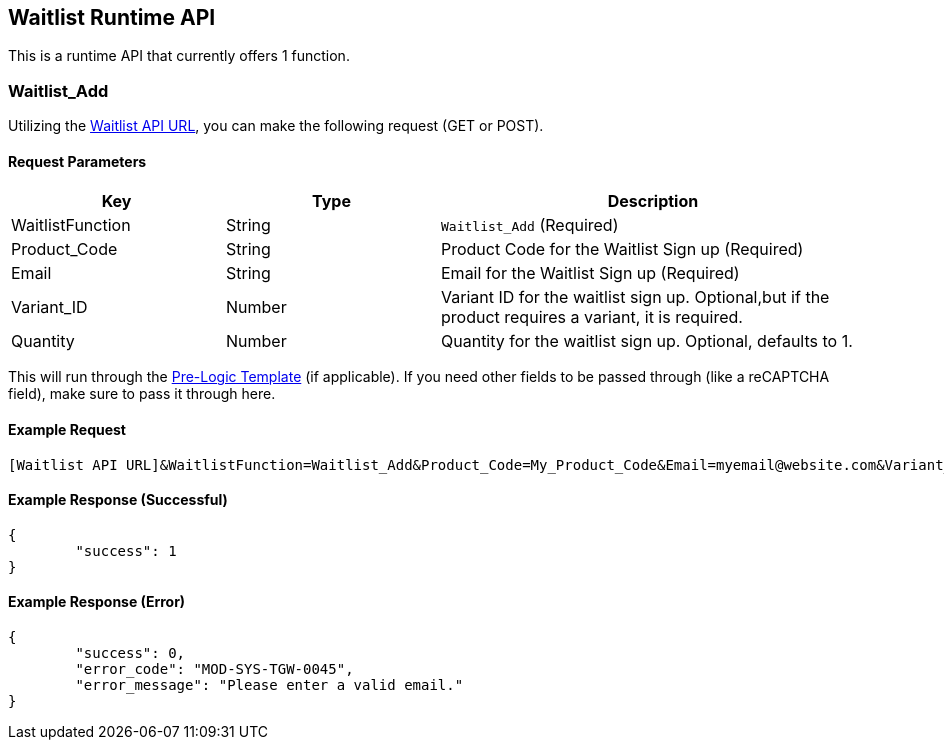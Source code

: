 <<<

[[_waitlistRuntimeAPI]]
== Waitlist Runtime API

This is a runtime API that currently offers 1 function.

[[__waitlistAdd]]
=== Waitlist_Add

Utilizing the <<__waitlistAPIURL,Waitlist API URL>>, you can make the following request (GET or POST).

[[___waitlistAddParameters]]
==== Request Parameters

[stripes=odd,options="header",cols="25%,25%,50%"]
|===
|Key|Type|Description
|WaitlistFunction|String|`Waitlist_Add` (Required)
|Product_Code|String|Product Code for the Waitlist Sign up (Required)
|Email|String|Email for the Waitlist Sign up (Required)
|Variant_ID|Number|Variant ID for the waitlist sign up. Optional,but if the product requires a variant, it is required.
|Quantity|Number|Quantity for the waitlist sign up. Optional, defaults to 1.
|===

This will run through the <<_preLogicTemplate,Pre-Logic Template>> (if applicable). If you need other fields to be passed through (like a reCAPTCHA field), make sure to pass it through here.

[[___waitlistRuntimeAPIExampleRequest]]
==== Example Request

[source,json]
----
[Waitlist API URL]&WaitlistFunction=Waitlist_Add&Product_Code=My_Product_Code&Email=myemail@website.com&Variant_ID=22&Quantity=1
----

[[___waitlistRuntimeAPIExampleResponse]]
==== Example Response (Successful)

[source,json]
----
{
	"success": 1
}
----

[[___waitlistRuntimeAPIExampleResponseError]]
==== Example Response (Error)

[source,json]
----
{
	"success": 0,
	"error_code": "MOD-SYS-TGW-0045",
	"error_message": "Please enter a valid email."
}
----
